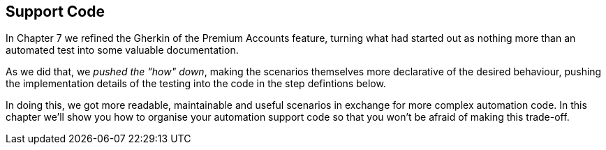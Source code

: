 == Support Code

In Chapter 7 we refined the Gherkin of the Premium Accounts feature, turning what had started out as nothing more than an automated test into some valuable documentation.

As we did that, we _pushed the "how" down_, making the scenarios themselves more declarative of the desired behaviour, pushing the implementation details of the testing into the code in the step defintions below.

In doing this, we got more readable, maintainable and useful scenarios in exchange for more complex automation code. In this chapter we'll show you how to organise your automation support code so that you won't be afraid of making this trade-off.